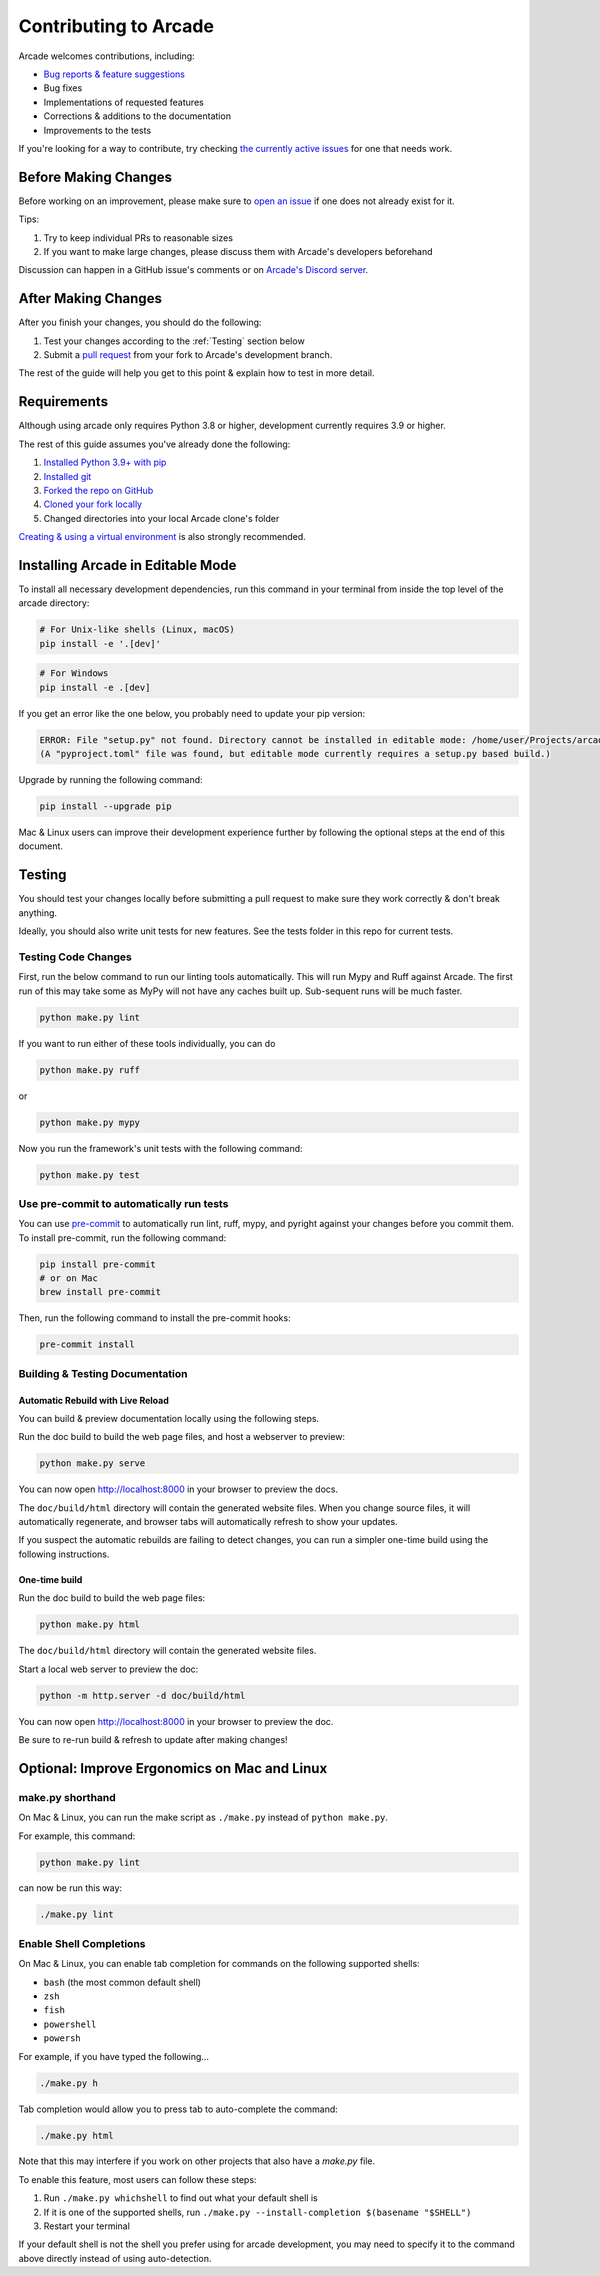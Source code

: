 Contributing to Arcade
======================

Arcade welcomes contributions, including:

* `Bug reports & feature suggestions <https://github.com/pythonarcade/arcade/issues>`_
* Bug fixes
* Implementations of requested features
* Corrections & additions to the documentation
* Improvements to the tests

If you're looking for a way to contribute, try checking
`the currently active issues <https://github.com/pythonarcade/arcade/issues>`_
for one that needs work.

Before Making Changes
---------------------

Before working on an improvement, please make sure to
`open an issue <https://github.com/pythonarcade/arcade/issues>`_ if one
does not already exist for it.

Tips:

1. Try to keep individual PRs to reasonable sizes
2. If you want to make large changes, please discuss them with Arcade's developers beforehand

Discussion can happen in a GitHub issue's comments or on `Arcade's Discord server <https://discord.gg/ZjGDqMp>`_.

After Making Changes
--------------------

After you finish your changes, you should do the following:

1. Test your changes according to the :ref:`Testing` section below
2. Submit a
   `pull request <https://docs.github.com/en/pull-requests/collaborating-with-pull-requests/proposing-changes-to-your-work-with-pull-requests>`_
   from your fork to Arcade's development branch.

The rest of the guide will help you get to this point & explain how to test in more detail.

Requirements
------------

Although using arcade only requires Python 3.8 or higher, development
currently requires 3.9 or higher.

The rest of this guide assumes you've already done the following:

1. `Installed Python 3.9+ with pip <https://wiki.python.org/moin/BeginnersGuide/Download>`_
2. `Installed git <https://git-scm.com/book/en/v2/Getting-Started-Installing-Git>`_
3. `Forked the repo on GitHub <https://docs.github.com/en/get-started/quickstart/fork-a-repo#forking-a-repository>`_
4. `Cloned your fork locally <https://docs.github.com/en/get-started/quickstart/fork-a-repo#cloning-your-forked-repository>`_
5. Changed directories into your local Arcade clone's folder

`Creating & using a virtual environment <https://docs.python.org/3/library/venv.html#creating-virtual-environments>`_
is also strongly recommended.

Installing Arcade in Editable Mode
----------------------------------

To install all necessary development dependencies, run this command in your
terminal from inside the top level of the arcade directory:

.. code-block:: shell

    # For Unix-like shells (Linux, macOS)
    pip install -e '.[dev]'

.. code-block:: shell

    # For Windows
    pip install -e .[dev]

If you get an error like the one below, you probably need to update your pip version:

.. code-block:: text

    ERROR: File "setup.py" not found. Directory cannot be installed in editable mode: /home/user/Projects/arcade
    (A "pyproject.toml" file was found, but editable mode currently requires a setup.py based build.)

Upgrade by running the following command:

.. code-block:: shell

    pip install --upgrade pip

Mac & Linux users can improve their development experience further by following the optional
steps at the end of this document.

.. _testing:

Testing
-------

You should test your changes locally before submitting a pull request
to make sure they work correctly & don't break anything.

Ideally, you should also write unit tests for new features. See the tests folder
in this repo for current tests.

Testing Code Changes
^^^^^^^^^^^^^^^^^^^^

First, run the below command to run our linting tools automatically. This will run Mypy
and Ruff against Arcade. The first run of this may take some as MyPy will not have any
caches built up. Sub-sequent runs will be much faster.

.. code-block:: shell

    python make.py lint

If you want to run either of these tools individually, you can do

.. code-block:: shell

    python make.py ruff

or

.. code-block:: shell

    python make.py mypy

Now you run the framework's unit tests with the following command:

.. code-block:: shell

    python make.py test

Use pre-commit to automatically run tests
^^^^^^^^^^^^^^^^^^^^^^^^^^^^^^^^^^^^^^^^^

You can use `pre-commit <https://pre-commit.com/>`_ to automatically run lint, ruff, mypy, and pyright against your changes before you commit them.
To install pre-commit, run the following command:

.. code-block:: shell

    pip install pre-commit
    # or on Mac
    brew install pre-commit

Then, run the following command to install the pre-commit hooks:

.. code-block:: shell

    pre-commit install

Building & Testing Documentation
^^^^^^^^^^^^^^^^^^^^^^^^^^^^^^^^

Automatic Rebuild with Live Reload
~~~~~~~~~~~~~~~~~~~~~~~~~~~~~~~~~~

You can build & preview documentation locally using the following steps.

Run the doc build to build the web page files, and host a webserver to preview:

.. code-block:: shell

    python make.py serve

You can now open `http://localhost:8000 <http://localhost:8000>`_ in your browser to preview the docs.

The ``doc/build/html`` directory will contain the generated website files.  When you change source files,
it will automatically regenerate, and browser tabs will automatically refresh to show your updates.

If you suspect the automatic rebuilds are failing to detect changes, you can
run a simpler one-time build using the following instructions.

.. _how-to-compile:

One-time build
~~~~~~~~~~~~~~

Run the doc build to build the web page files:

.. code-block:: shell

    python make.py html

The ``doc/build/html`` directory will contain the generated website files.

Start a local web server to preview the doc:

.. code-block:: shell

    python -m http.server -d doc/build/html

You can now open `http://localhost:8000 <http://localhost:8000>`_ in your browser to preview the doc.

Be sure to re-run build & refresh to update after making changes!

Optional: Improve Ergonomics on Mac and Linux
---------------------------------------------

make.py shorthand
^^^^^^^^^^^^^^^^^

On Mac & Linux, you can run the make script as ``./make.py`` instead of ``python make.py``.

For example, this command:

.. code-block:: shell

    python make.py lint

can now be run this way:

.. code-block:: shell

    ./make.py lint

Enable Shell Completions
^^^^^^^^^^^^^^^^^^^^^^^^

On Mac & Linux, you can enable tab completion for commands on the following supported shells:

* ``bash`` (the most common default shell)
* ``zsh``
* ``fish``
* ``powershell``
* ``powersh``

For example, if you have typed the following...

.. code-block:: shell

    ./make.py h

Tab completion would allow you to press tab to auto-complete the command:

.. code-block:: shell

    ./make.py html

Note that this may interfere if you work on other projects that also have a `make.py` file.

To enable this feature, most users can follow these steps:

1. Run ``./make.py whichshell`` to find out what your default shell is
2. If it is one of the supported shells, run ``./make.py --install-completion $(basename "$SHELL")``
3. Restart your terminal

If your default shell is not the shell you prefer using for arcade development,
you may need to specify it to the command above directly instead of using
auto-detection.
